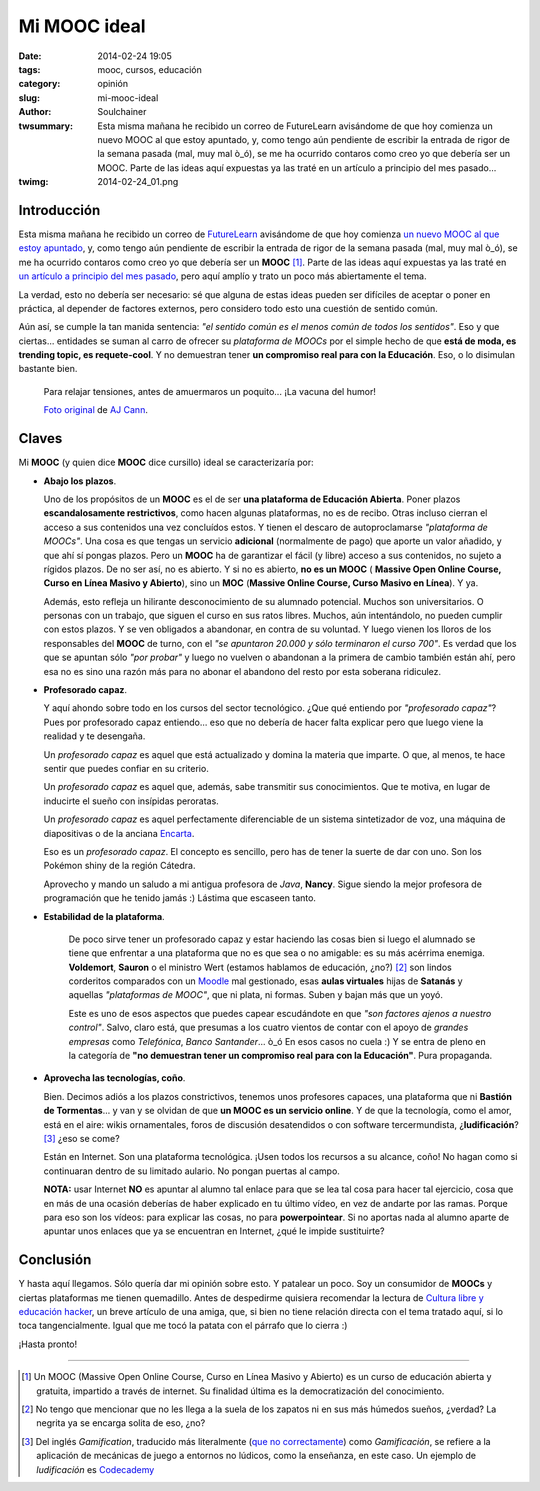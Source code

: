 Mi MOOC ideal
#############
:date: 2014-02-24 19:05
:tags: mooc, cursos, educación
:category: opinión
:slug: mi-mooc-ideal
:author: Soulchainer
:twsummary: Esta misma mañana he recibido un correo de FutureLearn avisándome
            de que hoy comienza un nuevo MOOC al que estoy apuntado, y, como
            tengo aún pendiente de escribir la entrada de rigor de la semana
            pasada (mal, muy mal ò_ó), se me ha ocurrido contaros como creo yo
            que debería ser un MOOC. Parte de las ideas aquí expuestas ya las
            traté en un artículo a principio del mes pasado...
:twimg: 2014-02-24_01.png


************
Introducción
************
Esta misma mañana he recibido un correo de `FutureLearn`_ avisándome de que hoy
comienza `un nuevo MOOC al que estoy apuntado`_, y, como tengo aún pendiente de
escribir la entrada de rigor de la semana pasada (mal, muy mal ò_ó), se me ha
ocurrido contaros como creo yo que debería ser un **MOOC** [#]_. Parte de las
ideas aquí expuestas ya las traté en
`un artículo a principio del mes pasado <{filename}/posts/2014/2014-01-07.rst>`_,
pero aquí amplío y trato un poco más abiertamente el tema.

La verdad, esto no debería ser necesario: sé que alguna de estas ideas pueden
ser difíciles de aceptar o poner en práctica, al depender de factores externos,
pero considero todo esto una cuestión de sentido común.

Aún así, se cumple la tan manida sentencia:
*"el sentido común es el menos común de todos los sentidos"*. Eso y que
ciertas... entidades se suman al carro de ofrecer su *plataforma de MOOCs* por
el simple hecho de que **está de moda, es trending topic, es requete-cool**. Y
no demuestran tener **un compromiso real para con la Educación**. Eso, o lo
disimulan bastante bien.

.. figure:: {filename}/images/2014/02/2014-02-24_01.png
    :alt: Para relajar tensiones, antes de amuermaros un poquito...
          ¡La vacuna del humor!

    Para relajar tensiones, antes de amuermaros un poquito... ¡La vacuna del
    humor!

    `Foto original`_ de `AJ Cann`_.

******
Claves
******

Mi **MOOC** (y quien dice **MOOC** dice cursillo) ideal se caracterizaría por:

- **Abajo los plazos**.

  Uno de los propósitos de un **MOOC** es el de ser
  **una plataforma de Educación Abierta**. Poner plazos
  **escandalosamente restrictivos**, como hacen algunas plataformas, no es de
  recibo. Otras incluso cierran el acceso a sus contenidos una vez concluídos
  estos. Y tienen el descaro de autoproclamarse
  *"plataforma de MOOCs"*. Una cosa es que tengas un servicio **adicional**
  (normalmente de pago) que aporte un valor añadido, y que ahí sí pongas
  plazos. Pero un **MOOC** ha de garantizar el fácil (y libre) acceso a sus
  contenidos, no sujeto a rígidos plazos. De no ser así, no es abierto. Y si no
  es abierto, **no es un MOOC** (
  **Massive Open Online Course, Curso en Línea Masivo y Abierto**), sino un
  **MOC** (**Massive Online Course, Curso Masivo en Línea**). Y ya.

  Además, esto refleja un hilirante desconocimiento de su alumnado potencial.
  Muchos son universitarios. O personas con un trabajo, que siguen el curso en
  sus ratos libres. Muchos, aún intentándolo, no pueden cumplir con estos
  plazos. Y se ven obligados a abandonar, en contra de su voluntad. Y luego
  vienen los lloros de los responsables del **MOOC** de turno, con el *"se
  apuntaron 20.000 y sólo terminaron el curso 700"*. Es verdad que los que se
  apuntan sólo *"por probar"* y luego no vuelven o abandonan a la primera de
  cambio también están ahí, pero esa no es sino una razón más para no abonar
  el abandono del resto por esta soberana ridiculez.

- **Profesorado capaz**.

  Y aquí ahondo sobre todo en los cursos del sector tecnológico. ¿Que qué
  entiendo por *"profesorado capaz"*? Pues por profesorado capaz entiendo...
  eso que no debería de hacer falta explicar pero que luego viene la realidad
  y te desengaña.

  Un *profesorado capaz* es aquel que está actualizado y domina la materia que
  imparte. O que, al menos, te hace sentir que puedes confiar en su criterio.

  Un *profesorado capaz* es aquel que, además, sabe transmitir sus conocimientos.
  Que te motiva, en lugar de inducirte el sueño con insípidas peroratas.

  Un *profesorado capaz* es aquel perfectamente diferenciable de un sistema
  sintetizador de voz, una máquina de diapositivas o de la anciana `Encarta`_.

  Eso es un *profesorado capaz*. El concepto es sencillo, pero has de tener la
  suerte de dar con uno. Son los Pokémon shiny de la región Cátedra.

  Aprovecho y mando un saludo a mi antigua profesora de *Java*, **Nancy**.
  Sigue siendo la mejor profesora de programación que he tenido jamás :)
  Lástima que escaseen tanto.

- **Estabilidad de la plataforma**.

    De poco sirve tener un profesorado capaz y estar haciendo las cosas bien si
    luego el alumnado se tiene que enfrentar a una plataforma que no es que
    sea o no amigable: es su más acérrima enemiga. **Voldemort**, **Sauron** o
    el ministro Wert (estamos hablamos de educación, ¿no?) [#]_ son lindos
    corderitos comparados con un `Moodle`_ mal gestionado, esas
    **aulas virtuales** hijas de **Satanás** y aquellas
    *"plataformas de MOOC"*, que ni plata, ni formas. Suben y bajan más que un
    yoyó.

    Este es uno de esos aspectos que puedes capear escudándote en que
    *"son factores ajenos a nuestro control"*. Salvo, claro está, que presumas
    a los cuatro vientos de contar con el apoyo de *grandes empresas* como
    *Telefónica*, *Banco Santander*... ò_ó En esos casos no cuela :) Y se entra
    de pleno en la categoría de
    **"no demuestran tener un compromiso real para con la Educación"**. Pura
    propaganda.

- **Aprovecha las tecnologías, coño**.

  Bien. Decimos adiós a los plazos constrictivos, tenemos unos profesores
  capaces, una plataforma que ni **Bastión de Tormentas**... y van y se olvidan
  de que **un MOOC es un servicio online**. Y de que la tecnología, como el
  amor, está en el aire: wikis ornamentales, foros de discusión desatendidos o
  con software tercermundista, ¿**ludificación**? [#]_ ¿eso se come?

  Están en Internet. Son una plataforma tecnológica. ¡Usen todos los recursos a
  su alcance, coño! No hagan como si continuaran dentro de su limitado aulario.
  No pongan puertas al campo.

  **NOTA:** usar Internet **NO** es apuntar al alumno tal enlace para que se
  lea tal cosa para hacer tal ejercicio, cosa que en más de una ocasión
  deberías de haber explicado en tu último vídeo, en vez de andarte por las
  ramas. Porque para eso son los vídeos: para explicar las cosas, no para
  **powerpointear**. Si no aportas nada al alumno aparte de apuntar unos
  enlaces que ya se encuentran en Internet, ¿qué le impide sustituirte?

**********
Conclusión
**********

Y hasta aquí llegamos. Sólo quería dar mi opinión sobre esto. Y patalear un
poco. Soy un consumidor de **MOOCs** y ciertas plataformas me tienen
quemadillo.
Antes de despedirme quisiera recomendar la lectura de
`Cultura libre y educación hacker`_, un breve artículo de una amiga, que, si
bien no tiene relación directa con el tema tratado aquí, si lo toca
tangencialmente. Igual que me tocó la patata con el párrafo que lo cierra :)

¡Hasta pronto!

----

.. _FutureLearn: https://www.futurelearn.com
.. _un nuevo MOOC al que estoy apuntado: https://www.futurelearn.com/courses/begin-programming-2014/
.. _Foto original: http://www.flickr.com/photos/ajc1/7566869868/
.. _AJ Cann: http://www.flickr.com/photos/ajc1/
.. _Encarta: http://es.wikipedia.org/wiki/Microsoft_Encarta
.. _Moodle: https://moodle.org/
.. _que no correctamente: http://www.fundeu.es/recomendacion/ludificacion-mejor-que-gamificacion-como-traduccion-de-gamification-1390/
.. _Codecademy: http://www.codecademy.com/
.. _Cultura libre y educación hacker: http://geekstorming.wordpress.com/2014/02/21/cultura-libre-y-educacion-hacker/

.. [#] Un MOOC (Massive Open Online Course, Curso en Línea Masivo y Abierto) es un curso de educación abierta y gratuita, impartido a través de internet. Su finalidad última es la democratización del conocimiento.
.. [#] No tengo que mencionar que no les llega a la suela de los zapatos ni en sus más húmedos sueños, ¿verdad? La negrita ya se encarga solita de eso, ¿no?
.. [#] Del inglés *Gamification*, traducido más literalmente (`que no correctamente`_) como *Gamificación*,  se refiere a la aplicación de mecánicas de juego a entornos no lúdicos, como la enseñanza, en este caso. Un ejemplo de *ludificación* es `Codecademy`_
